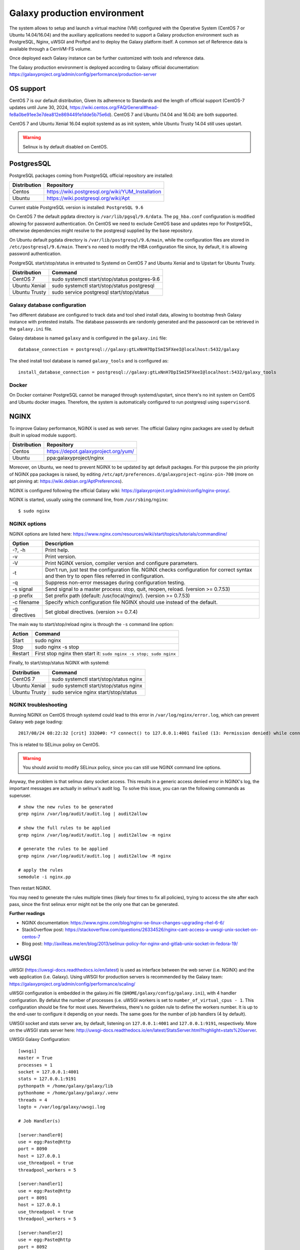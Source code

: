 Galaxy production environment
=============================
The system allows to setup and launch a virtual machine (VM) configured with the Operative System (CentOS 7 or Ubuntu 14.04/16.04) and the auxiliary applications needed to support a Galaxy production environment such as PostgreSQL, Nginx, uWSGI and Proftpd and to deploy the Galaxy platform itself. A common set of Reference data is available through a CernVM-FS volume.

Once deployed each Galaxy instance can be further customized with tools and reference data.

The Galaxy production environment is deployed according to Galaxy official documentation: https://galaxyproject.org/admin/config/performance/production-server

.. _fig_updateprocess:

.. figure:: _static/galaxy_prod_env.png
   :scale: 90 %
   :align: center
   :alt: galaxy production environment

OS support
----------
CentOS 7 is our default distribution, Given its adherence to Standards and the length of official support (CentOS-7 updates until June 30, 2024, https://wiki.centos.org/FAQ/General#head-fe8a0be91ee3e7dea812e8694491e1dde5b75e6d). CentOS 7 and Ubuntu (14.04 and 16.04) are both supported.

CentOS 7 and Ubuntu Xenial 16.04 exploit systemd as as init system, while Ubuntu Trusty 14.04 still uses upstart.

.. Warning::

   Selinux is by default disabled on CentOS.


PostgresSQL
-----------
PostgreSQL packages coming from PostgreSQL official repository are installed:

==============  ===============
Distribution	Repository
==============  ===============
Centos		https://wiki.postgresql.org/wiki/YUM_Installation
Ubuntu		https://wiki.postgresql.org/wiki/Apt
==============  ===============

Current stable PostgreSQL version is installed: ``PostgreSQL 9.6``

On CentOS 7 the default pgdata directory is ``/var/lib/pgsql/9.6/data``. The ``pg_hba.conf`` configuration is modified allowing for password authentication. On CentOS we need to exclude CentOS base and updates repo for PostgreSQL, otherwise dependencies might resolve to the postgresql supplied by the base repository.

On Ubuntu default pgdata directory is ``/var/lib/postgresql/9.6/main``, while the configuration files are stored in ``/etc/postgresql/9.6/main``. There's no need to modify the HBA configuration file since, by default, it is allowing password authentication.

PostgreSQL start/stop/status in entrusted to Systemd on CentOS 7 and Ubuntu Xenial and to Upstart for Ubuntu Trusty.

==============	=================
Distribution	Command
==============  =================
CentOS 7	sudo systemctl start/stop/status postgres-9.6
Ubuntu Xenial	sudo systemctl start/stop/status postgresql
Ubuntu Trusty	sudo service postgresql start/stop/status
==============  =================

Galaxy database configuration
****************************
Two different database are configured to track data and tool shed install data, allowing to bootstrap fresh Galaxy instance with pretested installs.
The database passwords are randomly generated and the passoword can be retrieved in the ``galaxy.ini`` file.
 
Galaxy database is named ``galaxy`` and is configured in the ``galaxy.ini`` file:

::

  database_connection = postgresql://galaxy:gtLxNnH7DpISmI5FXeeI@localhost:5432/galaxy


The shed install tool database is named ``galaxy_tools`` and is configured as:

::

  install_database_connection = postgresql://galaxy:gtLxNnH7DpISmI5FXeeI@localhost:5432/galaxy_tools

Docker
******
On Docker container PostgreSQL cannot be managed through systemd/upstart, since there's no init system on CentOS and Ubuntu docker images.
Therefore, the system is automatically configured to run postgresql using ``supervisord``.

NGINX
-----
To improve Galaxy performance, NGINX is used as web server. The official Galaxy nginx packages are used by default (built in upload module support).

==============  ===============
Distribution    Repository
==============  ===============
Centos          https://depot.galaxyproject.org/yum/
Ubuntu          ppa:galaxyproject/nginx
==============  ===============

Moreover, on Ubuntu, we need to prevent NGINX to be updated by apt default packages. For this purpose the pin priority of NGINX ppa packages is raised, by editing ``/etc/apt/preferences.d/galaxyproject-nginx-pin-700`` (more on apt pinning at: https://wiki.debian.org/AptPreferences).

NGINX is configured following the official Galaxy wiki: https://galaxyproject.org/admin/config/nginx-proxy/.

NGINX is started, usually using the command line, from ``/usr/sbing/nginx``:

::

  $ sudo nginx

NGINX options
*************
NGINX options are listed here: https://www.nginx.com/resources/wiki/start/topics/tutorials/commandline/

================  ============================
Option            Description
================  ============================
-?, -h            Print help.
-v                Print version.
-V                Print NGINX version, compiler version and configure parameters.
-t                Don’t run, just test the configuration file. NGINX checks configuration for correct syntax and then try to open files referred in configuration.
-q                Suppress non-error messages during configuration testing.
-s signal         Send signal to a master process: stop, quit, reopen, reload. (version >= 0.7.53)
-p prefix         Set prefix path (default: /usr/local/nginx/). (version >= 0.7.53)
-c filename       Specify which configuration file NGINX should use instead of the default.
-g directives     Set global directives. (version >= 0.7.4)
================  ============================

The main way to start/stop/reload nginx is through the ``-s`` command line option:

==============  =================
Action          Command
==============  =================
Start           sudo nginx
Stop            sudo nginx -s stop
Restart	        First stop nginx then start it: ``sudo nginx -s stop; sudo nginx``
==============  =================

Finally, to start/stop/status NGINX with systemd:

==============  =================
Dstribution     Command
==============  =================
CentOS 7        sudo systemctl start/stop/status nginx
Ubuntu Xenial   sudo systemctl start/stop/status nginx
Ubuntu Trusty   sudo service nginx start/stop/status 
==============  =================

NGINX troubleshooting
*********************
Running NGINX on CentOS through systemd could lead to this error in ``/var/log/nginx/error.log``, which can prevent Galaxy web page loading:

::

  2017/08/24 08:22:32 [crit] 3320#0: *7 connect() to 127.0.0.1:4001 failed (13: Permission denied) while connecting to upstream, client: 192.167.91.214, server: localhost, request: "GET /galaxy HTTP/1.1", upstream: "uwsgi://127.0.0.1:4001", host: "90.147.102.159"

This is related to SELinux polixy on CentOS.

.. Warning::

   You should avoid to modify SELinux policy, since you can still use NGINX command line options.

Anyway, the problem is that selinux dany socket access. This results in a generic access denied error in NGINX's log, the important messages are actually in selinux's audit log. To solve this issue, you can ran the following commands as superuser.

::

  # show the new rules to be generated
  grep nginx /var/log/audit/audit.log | audit2allow

  # show the full rules to be applied
  grep nginx /var/log/audit/audit.log | audit2allow -m nginx

  # generate the rules to be applied
  grep nginx /var/log/audit/audit.log | audit2allow -M nginx

  # apply the rules
  semodule -i nginx.pp

Then restart NGINX.

You may need to generate the rules multiple times (likely four times to fix all policies), trying to access the site after each pass, since the first selinux error might not be the only one that can be generated.

**Further readings**

- NGINX documentation: https://www.nginx.com/blog/nginx-se-linux-changes-upgrading-rhel-6-6/
- StackOverflow post: https://stackoverflow.com/questions/26334526/nginx-cant-access-a-uwsgi-unix-socket-on-centos-7
- Blog post: http://axilleas.me/en/blog/2013/selinux-policy-for-nginx-and-gitlab-unix-socket-in-fedora-19/

uWSGI
-----
uWSGI (https://uwsgi-docs.readthedocs.io/en/latest) is used as interface between the web server (i.e. NGINX) and the web application (i.e. Galaxy).
Using uWSGI for production servers is recommended by the Galaxy team: https://galaxyproject.org/admin/config/performance/scaling/

uWSGI configuration is embedded in the galaxy.ini file (``$HOME/galaxy/config/galaxy.ini``), with 4 handler configuration.
By defalut the number of processes (i.e. uWSGI workers is set to ``number_of_virtual_cpus - 1``. This configuration should be fine for most uses. Nevertheless, there's no golden rule to define the workers number. It is up to the end-user to configure it dependig on your needs. The same goes for the number of job handlers (4 by default).

UWSGI socket and stats server are, by default, listening on ``127.0.0.1:4001`` and ``127.0.0.1:9191``, respectively. More on the uWSGI stats server here: http://uwsgi-docs.readthedocs.io/en/latest/StatsServer.html?highlight=stats%20server.

UWSGI Galaxy Configuration:

::

  [uwsgi]
  master = True
  processes = 1
  socket = 127.0.0.1:4001
  stats = 127.0.0.1:9191
  pythonpath = /home/galaxy/galaxy/lib
  pythonhome = /home/galaxy/galaxy/.venv
  threads = 4
  logto = /var/log/galaxy/uwsgi.log

  # Job Handler(s)

  [server:handler0]
  use = egg:Paste@http
  port = 8090
  host = 127.0.0.1
  use_threadpool = true
  threadpool_workers = 5

  [server:handler1]
  use = egg:Paste@http
  port = 8091
  host = 127.0.0.1
  use_threadpool = true
  threadpool_workers = 5

  [server:handler2]
  use = egg:Paste@http
  port = 8092
  host = 127.0.0.1
  use_threadpool = true
  threadpool_workers = 5

  [server:handler3]
  use = egg:Paste@http
  port = 8093
  host = 127.0.0.1
  use_threadpool = true
  threadpool_workers = 5

Proftpd
-------
To allow user to upload files (> 2GB) through FTP, Proftpd is installed and configured on each Galaxy server, according to: https://galaxyproject.org/admin/config/upload-via-ftp/

Proftpd configuration file is located at ``/etc/proftdp.conf`` on CentOS and ``/etc/proftpd/proftpd.conf`` on Ubuntu.

To grant a user access to read emails and passwords from the Galaxy database, a separate user is created for the FTP server which has permission to SELECT from the galaxy_user table and nothing else.

Proftpd is listening on port ``21``. FTP protocol is not encrypted by default, thus any usernames and passwords are sent over clear text to Galaxy.

How to use FTP through FileZilla
********************************

You need to disable Passive (PASV) mode in FileZilla, since we are not going to open all passive ports.

#. Open FileZilla.

#. Click on Edit | Settings.

#. Open Connection menu on the left. Click on FTP menu.

#. Mark the Active radio button.

#. Click OK.

How to use FTP through command line
***********************************
To install FTP command line client, type ``sudo yum install ftp`` on CentOS or ``sudo apt-get install ftp`` on Ubuntu.

To establish a connection with Glaxy Proftpd server, you can use your Galaxy username and password, in addition to the server IP address you’re connecting to (e.g. ``90.147.102.82``). To open a connection in Terminal type the following command, replacing the IP address with with your server IP address:

::

  $ ftp 90.147.102.82
  Connected to 90.147.102.82.
  220 ProFTPD 1.3.5e Server (galaxy ftp server) [::ffff:90.147.102.82]
  Name (90.147.102.82:marco): 

Then login with your Galaxy credentials, typing your Galaxy e-mail address and password:

::

  $ ftp 90.147.102.82
  Connected to 90.147.102.82.
  220 ProFTPD 1.3.5e Server (galaxy ftp server) [::ffff:90.147.102.82]
  Name (90.147.102.82:marco): ma.tangaro@gmail.com
  331 Password required for ma.tangaro@gmail.com
  Password: 

To upload file to your Galaxy remote directory:

::

  ftp> put Sc_IP.fastq 
  local: Sc_IP.fastq remote: Sc_IP.fastq
  229 Entering Extended Passive Mode (|||30023|)
  150 Opening BINARY mode data connection for Sc_IP.fastq
  8% |******                                                                           | 12544 KiB   23.84 KiB/s  1:31:23 ETA

Then you will find it on Galaxy:

.. _fig_updateprocess:

.. figure:: _static/ftp_copy.png
   :scale: 100 %
   :align: center
   :alt: ftp fasta file copy

Here’s a list of the basic commands that you can use with the FTP client.

============  ======================
Command       Description
============  ======================
ls	      to find out the pathname of the current directory on the remote machine.
cd            to change directory on the remote machine.
pwd           to find out the pathname of the current directory on the remote machine.
delete        to delete (remove) a file in the current remote directory (same as rm in UNIX).
mkdir         to make a new directory within the current remote directory.
rmdir         to to remove (delete) a directory in the current remote directory.
get           to copy one file from the remote machine to the local machine
|             ``get ABC DEF``  copies file ABC in the current remote directory to (or on top of) a file named DEF in your current local directory.
|             ``get ABC``      copies file ABC in the current remote directory to (or on top of) a file with the same name, ABC, in your current local directory. 
mget          to copy multiple files from the remote machine to the local machine; you are prompted for a y/n answer before transferring each file.
put           to copy one file from the local machine to the remote machine.
mput          o copy multiple files from the local machine to the remote machine; you are prompted for a y/n answer before transferring each file.
quit          to exit the FTP environment (same as bye).
============  ======================

Supervisord
-----------
Supervisor is a process manager written in Python, which allows its users to monitor and control processes on UNIX-like operating systems.
It includes: 

#. | Supervisord daemon (privileged or unprivileged);
#. | Supervisorctl command line interface;
#. | INI config format;
#. | [program:x] defines a program to control.

Supervisord requires root privileges to run.

Galaxy supervisord configuration is located here: https://docs.galaxyproject.org/en/master/admin/framework_dependencies.html?highlight=uwsgi#supervisor

and here: https://galaxyproject.github.io/dagobah-training/2016-saltlakecity/002a-systemd-supervisor/systemd-supervisor.html#1

A configuration running the Galaxy server under uWSGI has been installed on ``/etc/supervisord.d/galaxy_web.ini`` on CentOS, while it is located on ``/etc/supervisor/conf.d/galaxy.conf`` on Ubuntu.
The options  ``stopasgroup = true`` and ``killasgroup = true`` ensure that the ``SIGINT`` signal, to shutdown Galaxy, is propagated to all uWSGI child processes (i.e. to all uWSGI workers).

PYTHONPATH is not specified in this configuration since it was conflicting with Conda running.

To manage Galaxy through supervisord:

================  ===============
Action            Command
================  ===============
Start Galaxy      sudo supervisorctl start galaxy:
Stop Galaxy       sudo supervisorctl stop galaxy:
Restart Galaxy    sudo supervisorctl restart galaxy:
Galaxy status     sudo supervisorctl status galaxy:
================  ===============

::

  $ supervisorctl help

  default commands (type help <topic>):
  =====================================
  add    clear  fg        open  quit    remove  restart   start   stop  update 
  avail  exit   maintail  pid   reload  reread  shutdown  status  tail  version

::

  $ sudo supervisorctl status galaxy:
  galaxy:galaxy_web                RUNNING   pid 9030, uptime 2 days, 21:19:28
  galaxy:handler0                  RUNNING   pid 9031, uptime 2 days, 21:19:28
  galaxy:handler1                  RUNNING   pid 9041, uptime 2 days, 21:19:27
  galaxy:handler2                  RUNNING   pid 9046, uptime 2 days, 21:19:26
  galaxy:handler3                  RUNNING   pid 9055, uptime 2 days, 21:19:25

galaxy_web.ini file configuration:

::

  [program:galaxy_web]
  command         = /home/galaxy/galaxy/.venv/bin/uwsgi --virtualenv /home/galaxy/galaxy/.venv --ini-paste /home/galaxy/galaxy/config/galaxy.ini --pidfile /var/log/galaxy/uwsgi.pid
  directory       = /home/galaxy/galaxy
  umask           = 022
  autostart       = true
  autorestart     = true
  startsecs       = 20
  user            = galaxy
  environment     = PATH="/home/galaxy/galaxy/.venv/bin:/usr/local/sbin:/usr/local/bin:/usr/sbin:/usr/bin:/sbin:/bin"
  numprocs        = 1
  stopsignal      = INT
  startretries    = 15
  stopasgroup     = true
  killasgroup     = true

  [program:handler]
  command         = /home/galaxy/galaxy/.venv/bin/python ./lib/galaxy/main.py -c /home/galaxy/galaxy/config/galaxy.ini --server-name=handler%(process_num)s --log-file=/var/log/galaxy/handler%(process_num)s.log
  directory       = /home/galaxy/galaxy
  process_name    = handler%(process_num)s
  numprocs        = 4
  umask           = 022
  autostart       = true
  autorestart     = true
  startsecs       = 20
  user            = galaxy
  startretries    = 15

  [group:galaxy]
  programs = handler, galaxy_web

Finally, a systemd script has been installed to start/stop Supervisord on ``/etc/systemd/system/supervisord.service``.

================  ===============
Action            Command
================  ===============
Start             sudo systemctl start supervisord.service
Stop              sudo systemctl stop supervisord.service
Restart           sudo systemctl restart supervisord.service
Status            sudo systemctl status supervisord.service
================  ===============

::

  $ sudo systemctl status supervisord.service
    ● supervisord.service - Supervisor process control system for UNIX
     Loaded: loaded (/etc/systemd/system/supervisord.service; disabled; vendor preset: disabled)
     Active: active (running) since Sat 2017-08-12 08:48:33 UTC; 9s ago
       Docs: http://supervisord.org
   Main PID: 12204 (supervisord)
     CGroup: /system.slice/supervisord.service
             ├─12204 /usr/bin/python /usr/bin/supervisord -n -c /etc/supervisord.conf
             ├─12207 /home/galaxy/galaxy/.venv/bin/uwsgi --virtualenv /home/galaxy/galaxy/.venv --ini-paste /home/galaxy/galaxy/config/galaxy.ini --pidfile /var/log/galaxy/uwsgi.pid
             ├─12208 /home/galaxy/galaxy/.venv/bin/python ./lib/galaxy/main.py -c /home/galaxy/galaxy/config/galaxy.ini --server-name=handler0 --log-file=/var/log/galaxy/handler0.log
             ├─12209 /home/galaxy/galaxy/.venv/bin/python ./lib/galaxy/main.py -c /home/galaxy/galaxy/config/galaxy.ini --server-name=handler1 --log-file=/var/log/galaxy/handler1.log
             ├─12210 /home/galaxy/galaxy/.venv/bin/python ./lib/galaxy/main.py -c /home/galaxy/galaxy/config/galaxy.ini --server-name=handler2 --log-file=/var/log/galaxy/handler2.log
             └─12211 /home/galaxy/galaxy/.venv/bin/python ./lib/galaxy/main.py -c /home/galaxy/galaxy/config/galaxy.ini --server-name=handler3 --log-file=/var/log/galaxy/handler3.log

  Aug 12 08:48:33 galaxy-indigo-test supervisord[12204]: 2017-08-12 08:48:33,805 CRIT Supervisor running as root (no user in config file)
  Aug 12 08:48:33 galaxy-indigo-test supervisord[12204]: 2017-08-12 08:48:33,805 WARN Included extra file "/etc/supervisord.d/galaxy_web.ini" during parsing
  Aug 12 08:48:34 galaxy-indigo-test supervisord[12204]: 2017-08-12 08:48:34,564 INFO RPC interface 'supervisor' initialized
  Aug 12 08:48:34 galaxy-indigo-test supervisord[12204]: 2017-08-12 08:48:34,564 CRIT Server 'unix_http_server' running without any HTTP authentication checking
  Aug 12 08:48:34 galaxy-indigo-test supervisord[12204]: 2017-08-12 08:48:34,565 INFO supervisord started with pid 12204
  Aug 12 08:48:35 galaxy-indigo-test supervisord[12204]: 2017-08-12 08:48:35,569 INFO spawned: 'galaxy_web' with pid 12207
  Aug 12 08:48:35 galaxy-indigo-test supervisord[12204]: 2017-08-12 08:48:35,573 INFO spawned: 'handler0' with pid 12208
  Aug 12 08:48:35 galaxy-indigo-test supervisord[12204]: 2017-08-12 08:48:35,576 INFO spawned: 'handler1' with pid 12209
  Aug 12 08:48:35 galaxy-indigo-test supervisord[12204]: 2017-08-12 08:48:35,581 INFO spawned: 'handler2' with pid 12210
  Aug 12 08:48:35 galaxy-indigo-test supervisord[12204]: 2017-08-12 08:48:35,584 INFO spawned: 'handler3' with pid 12211

Galaxy init scripts
-------------------
Systemctl is the command line interface to systemd:

::

    systemctl <start|stop|restart|...> <name>[.service]
    systemctl <enable|disable> <name>[.service]

Since CentOS and Ubuntu Xenial 16.04 exploits systemd as init system, the Galaxy init script is located in ``/etc/systemd/system/galaxy.service``.

================  ===============
Action            Command
================  ===============
Start             sudo systemctl start galaxy.service
Stop              sudo systemctl stop galaxy.service
Restart           sudo systemctl restart galaxy.service
Status            sudo systemctl status galaxy.service
================  ===============

Ubuntu Trusty 14.04 exploits Upstart as init system. Galaxy init file is located in ``/etc/init.d/galaxy``.

================  ===============
Action            Command
================  ===============
Start             sudo service galaxy start
Stop              sudo service galaxy stop
Restart           sudo service galaxy restart
Status            sudo service galaxy status
================  ===============
